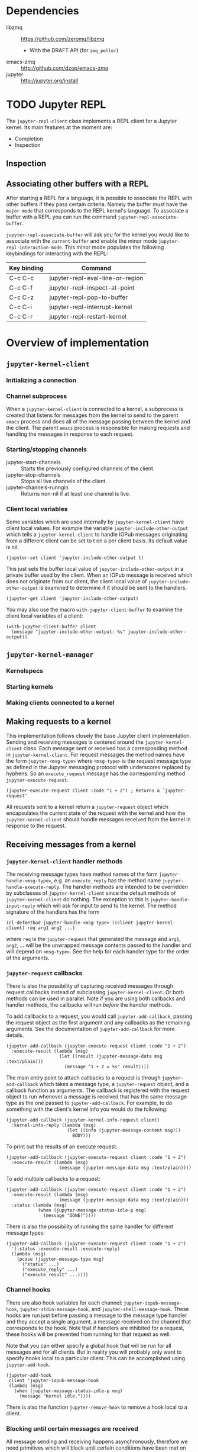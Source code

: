 * Dependencies

- libzmq :: https://github.com/zeromq/libzmq
  - With the DRAFT API (for =zmq_poller=)
- emacs-zmq :: http://github.com/dzop/emacs-zmq
- jupyter :: http://jupyter.org/install

* TODO Jupyter REPL

The =jupyter-repl-client= class implements a REPL client for a Jupyter kernel.
Its main features at the moment are:

- Completion
- Inspection

** Inspection


** Associating other buffers with a REPL

After starting a REPL for a language, it is possible to associate the REPL with
other buffers if they pass certain criteria. Namely the buffer must have the
=major-mode= that corresponds to the REPL kernel's language. To associate a
buffer with a REPL you can run the command =jupyter-repl-associate-buffer=.

=jupyter-repl-associate-buffer= will ask you for the kernel you would like to
associate with the =current-buffer= and enable the minor mode
=jupyter-repl-interaction-mode=. This minor mode populates the following
keybindings for interacting with the REPL:

| Key binding | Command                          |
|-------------+----------------------------------|
| C-c C-c     | jupyter-repl-eval-line-or-region |
| C-c C-f     | jupyter-repl-inspect-at-point    |
| C-c C-z     | jupyter-repl-pop-to-buffer       |
| C-c C-i     | jupyter-repl-interrupt-kernel    |
| C-c C-r     | jupyter-repl-restart-kernel      |

* Overview of implementation
** =jupyter-kernel-client=
*** Initializing a connection
*** Channel subprocess

When a =jupyter-kernel-client= is connected to a kernel, a subprocess is
created that listens for messages from the kernel to send to the parent =emacs=
process and does all of the message passing between the kernel and the client.
The parent =emacs= process is responsible for making requests and handling the
messages in response to each request.
*** Starting/stopping channels

- jupyter-start-channels :: Starts the previously configured channels of the
     client.
- jupyter-stop-channels :: Stops all live channels of the client.
- jupyter-channels-runngin :: Returns non-nil if at least one channel is live.

*** Client local variables

Some variables which are used internally by =jupyter-kernel-client= have client
local values. For example the variable =jupyter-include-other-output= which
tells a =jupyter-kernel-client= to handle IOPub messages originating from a
different client can be set to t on a per client basis. Its default value is
nil.

#+BEGIN_SRC elisp
(jupyter-set client 'jupyter-include-other-output t)
#+END_SRC

This just sets the buffer local value of =jupyter-include-other-output= in a
private buffer used by the client. When an IOPub message is received which does
not originate from our client, the client local value of
=jupyter-include-other-output= is examined to determine if it should be sent to
the handlers.

#+BEGIN_SRC elisp
(jupyter-get client 'jupyter-include-other-output)
#+END_SRC

You may also use the macro =with-jupyter-client-buffer= to examine the client
local variables of a client:

#+BEGIN_SRC elisp
(with-jupyter-client-buffer client
  (message "jupyter-include-other-output: %s" jupyter-include-other-output))
#+END_SRC

** =jupyter-kernel-manager=
*** Kernelspecs
*** Starting kernels
*** Making clients connected to a kernel
** Making requests to a kernel

This implementation follows closely the base Jupyter client implementation.
Sending and receiving messages is centered around the =jupyter-kernel-client=
class. Each message sent or received has a corresponding method in
=jupyter-kernel-client=. For request messages the method names have the form
=jupyter-<msg-type>= where =<msg-type>= is the request message type as defined
in the Jupyter messaging protocol with underscores replaced by hyphens. So an
=execute_request= message has the corresponding method
=jupyter-execute-request=.

#+BEGIN_SRC elisp
(jupyter-execute-request client :code "1 + 2") ; Returns a `jupyter-request'
#+END_SRC

All requests sent to a kernel return a =jupyter-request= object which
encapsulates the current state of the request with the kernel and how the
=jupyter-kernel-client= should handle messages received from the kernel in
response to the request.

** Receiving messages from a kernel
*** =jupyter-kernel-client= handler methods

The receiving message types have method names of the form
=jupyter-handle-<msg-type>=, e.g. an =execute_reply= has the method name
=jupyter-handle-execute-reply=. The handler methods are intended to be
overridden by subclasses of =jupyter-kernel-client= since the default methods
of =jupyter-kernel-client= do nothing. The exception to this is
=jupyter-handle-input-reply= which will ask for input to send to the kernel.
The method signature of the handlers has the form

#+BEGIN_SRC elisp
(cl-defmethod jupyter-handle-<msg-type> ((client jupyter-kernel-client) req arg1 arg2 ...)
#+END_SRC

where =req= is the =jupyter-request= that generated the message and =arg1=,
=arg2=, ... will be the unwrapped message contents passed to the handler and
will depend on =<msg-type>=. See the help for each handler type for the order
of the arguments.

*** =jupyter-request= callbacks

There is also the possibility of capturing received messages through request
callbacks instead of subclassing =jupyter-kernel-client=. Or both methods can
be used in parallel. Note if you are using both callbacks and handler methods,
the callbacks will run /before/ the handler methods.

To add callbacks to a request, you would call =jupyter-add-callback=, passing
the request object as the first argument and any callbacks as the remaining
arguments. See the documentation of =jupyter-add-callback= for more details.

#+BEGIN_SRC elisp
(jupyter-add-callback (jupyter-execute-request client :code "1 + 2")
  :execute-result (lambda (msg)
                    (let ((result (jupyter-message-data msg :text/plain)))
                      (message "1 + 2 = %s" result))))
#+END_SRC

The main entry point to attach callbacks to a request is through
=jupyter-add-callback= which takes a message type, a =jupyter-request= object,
and a callback function as arguments. The callback is registered with the
request object to run whenever a message is received that has the same message
type as the one passed to =jupyter-add-callback=. For example, to do something
with the client's kernel info you would do the following:

#+BEGIN_SRC elisp
(jupyter-add-callback (jupyter-kernel-info-request client)
  :kernel-info-reply (lambda (msg)
                       (let ((info (jupyter-message-content msg)))
                         BODY)))
#+END_SRC

To print out the results of an execute request:

#+BEGIN_SRC elisp
(jupyter-add-callback (jupyter-execute-request client :code "1 + 2")
  :execute-result (lambda (msg)
                    (message (jupyter-message-data msg :text/plain))))
#+END_SRC

To add multiple callbacks to a request:

#+BEGIN_SRC elisp
(jupyter-add-callback (jupyter-execute-request client :code "1 + 2")
  :execute-result (lambda (msg)
                    (message (jupyter-message-data msg :text/plain)))
  :status (lambda (msg)
            (when (jupyter-message-status-idle-p msg)
              (message "DONE!"))))
#+END_SRC

There is also the possibility of running the same handler for different message
types:

#+BEGIN_SRC elisp
(jupyter-add-callback (jupyter-execute-request client :code "1 + 2")
  '(:status :execute-result :execute-reply)
  (lambda (msg)
    (pcase (jupyter-message-type msg)
      ("status" ...)
      ("execute_reply" ...)
      ("execute_result" ...))))
#+END_SRC

*** Channel hooks

There are also hook variables for each channel: =jupyter-iopub-message-hook=,
=jupyter-stdin-message-hook=, and =jupyter-shell-message-hook=. These hooks are
run just before passing a message to the message type handler and they accept a
single argument, a message received on the channel that corresponds to the
hook. Note that if handlers are inhibited for a request, these hooks will be
prevented from running for that request as well.

Note that you can either specify a global hook that will be run for all
messages and for all clients. But in reality you will probably only want to
specify hooks local to a particular client. This can be accomplished using
=jupyter-add-hook=.

#+BEGIN_SRC elisp
(jupyter-add-hook
 client 'jupyter-iopub-message-hook
 (lambda (msg)
   (when (jupyter-message-status-idle-p msg)
     (message "Kernel idle."))))
#+END_SRC

There is also the function =jupyter-remove-hook= to remove a hook local to a
client.

*** Blocking until certain messages are received

All message sending and receiving happens asynchronously, therefore we need
primitives which will block until certain conditions have been met on the
received messages for a request.

The following functions all wait for different conditions to be met on the
received messages of a request and return the message that caused the function
to stop waiting or =nil= if no message was received within a timeout period.
Note that if the timeout argument is =nil=, the timeout will default to 1
second.

To wait until an idle message is received for a request:

#+BEGIN_SRC elisp
(let ((timeout 4))
  (jupyter-wait-until-idle
   (jupyter-execute-request
    client :code "import time\ntime.sleep(3)")
   timeout))
#+END_SRC

To wait until a message of a specific type is received for a request:

#+BEGIN_SRC elisp
(jupyter-wait-until-received :execute-reply
  (jupyter-execute-request client :code "[i*10 for i in range(100000)]"))
#+END_SRC

The most general form of the blocking functions is =jupyter-wait-until= which
takes an arbitrary function as the last argument. The function must take a
single argument, a message with the same message type supplied to
=jupyter-wait-until= as its first argument, and the function should return
non-nil if =jupyter-wait-until= should return from waiting:

#+BEGIN_SRC elisp
(defun stream-prints-50-p (msg)
  (let ((text (jupyter-message-get msg :text)))
    (cl-loop for line in (split-string text "\n")
             thereis (equal line "50"))))

(let ((timeout 2))
  (jupyter-wait-until
      (jupyter-execute-request client :code "[print(i) for i in range(100)]")
      :stream #'stream-prints-50-p
    timeout))
#+END_SRC

The above code runs =stream-prints-50-p= for every =stream= message received
from a kernel (here assumed to be a python kernel) for an execute request that
prints the numbers 0 to 99 and waits until the kernel has printed the number 50
before returning from the =jupyter-wait-until= call. If the number 50 is not
printed before the two second timeout, =jupyter-wait-until= returns =nil=.
Otherwise it returns the non-nil value which caused it to stop waiting. In this
case, the =t= returned from =cl-loop= in =stream-prints-50-p=.

*** Preventing handler methods from running

To prevent a client from handling any messages received from the kernel for a
request, e.g. if you would like the =jupyter-repl-client= to prevent printing
error messages to the REPL buffer for a request, set =jupyter-inhibit-handlers=
to t before making the request. Note that if you set the global value of this
variable to t, all new requests will prevent the handlers from running. The
less intrusive way to prevent handlers from running for individual requests is
to locally bind =jupyter-inhibit-handlers=:

#+BEGIN_SRC elisp
(let ((jupyter-inhibit-handlers t))
  (jupyter-execute-request client :code "print(\"foo\")\n1 + 2"))
#+END_SRC

Not you can also set the =jupyter-request-run-handlers-p= slot of a
=jupyter-request= to nil.

Is a request inhibits the client handler methods, the only callbacks associated
with the request will run.

* Extending the =jupyter-kernel-client= class

To hook into the entire message receiving machinery, subclass
=jupyter-kernel-client= and override the default message handlers. For example
to capture a =kernel_info_reply= on a client you can do the following:

#+BEGIN_SRC elisp
(defclass my-kernel-client (jupyter-kernel-client)
  (kernel-info))

(cl-defmethod jupyter-handle-kernel-info-reply ((client my-kernel-client)
                                                protocol-version
                                                implementation
                                                implementation-version
                                                language-info
                                                banner
                                                help-links)
  (oset client kernel-info
        (list :protocol-version protocol-version
              :implementation implementation
              :implementation-version implementation-version
              :language-info language-info
              :banner banner
              :help-links help-links)))
#+END_SRC

But the above is more easily achieved with callbacks:

#+BEGIN_SRC elisp
(setq kernel-info (jupyter-message-content
                   (jupyter-wait-until-received :kernel-info-reply
                     (jupyter-kernel-info-request client))))
#+END_SRC

Or you could have interactivity between =org-mode= and a =Jupyter= kernel:

#+BEGIN_SRC elisp
(defclass jupyter-org-client (jupyer-kernel-client)
  (src-block-marker))


(cl-defmethod jupyter-execute-request ((client jupyter-org-client))

  )

(cl-defmethod jupyter-handle-execute-result ((client jupyter-org-client)
                                             execution-count
                                             data
                                             metadata)
  )
#+END_SRC

* Known problems

- Reading messages from the IOLoop is a bottleneck. If many messages are coming
  in, it seems its hard to get messages sent.

* TODO Wish list

- Notebook interface
- Integration with Jupyter widgets
  - One solution would be to show a browser and inject the necessary javascript
    using ~skewer-mode~. Look
